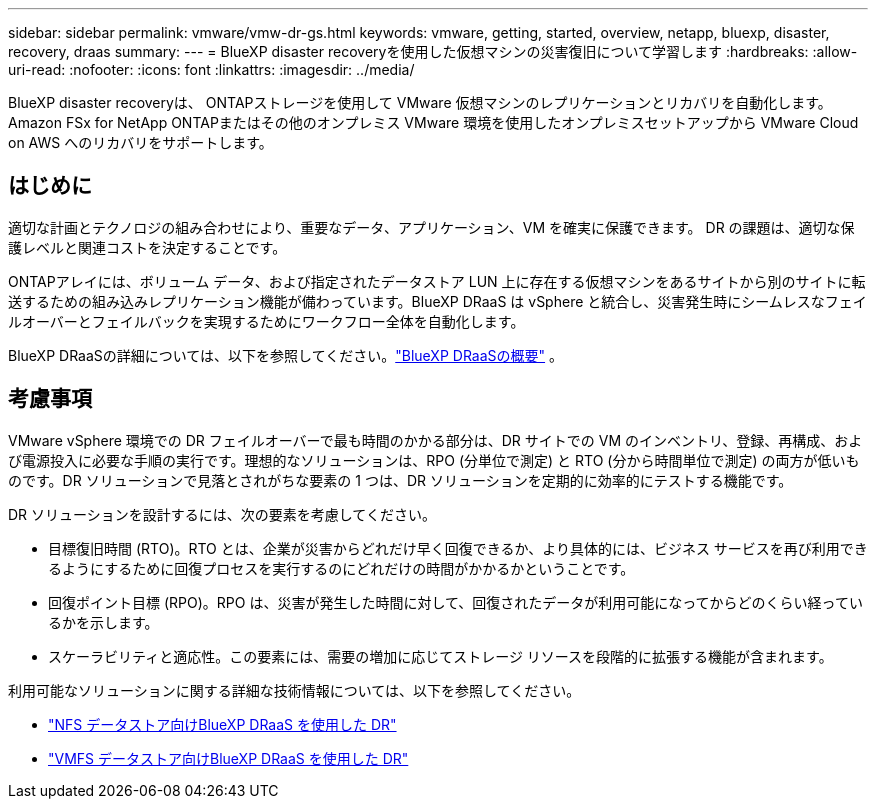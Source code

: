 ---
sidebar: sidebar 
permalink: vmware/vmw-dr-gs.html 
keywords: vmware, getting, started, overview, netapp, bluexp, disaster, recovery, draas 
summary:  
---
= BlueXP disaster recoveryを使用した仮想マシンの災害復旧について学習します
:hardbreaks:
:allow-uri-read: 
:nofooter: 
:icons: font
:linkattrs: 
:imagesdir: ../media/


[role="lead"]
BlueXP disaster recoveryは、 ONTAPストレージを使用して VMware 仮想マシンのレプリケーションとリカバリを自動化します。  Amazon FSx for NetApp ONTAPまたはその他のオンプレミス VMware 環境を使用したオンプレミスセットアップから VMware Cloud on AWS へのリカバリをサポートします。



== はじめに

適切な計画とテクノロジの組み合わせにより、重要なデータ、アプリケーション、VM を確実に保護できます。  DR の課題は、適切な保護レベルと関連コストを決定することです。

ONTAPアレイには、ボリューム データ、および指定されたデータストア LUN 上に存在する仮想マシンをあるサイトから別のサイトに転送するための組み込みレプリケーション機能が備わっています。BlueXP DRaaS は vSphere と統合し、災害発生時にシームレスなフェイルオーバーとフェイルバックを実現するためにワークフロー全体を自動化します。

BlueXP DRaaSの詳細については、以下を参照してください。link:https://docs.netapp.com/us-en/netapp-solutions-cloud/vmware/vmw-hybrid-dr-overview.html["BlueXP DRaaSの概要"^] 。



== 考慮事項

VMware vSphere 環境での DR フェイルオーバーで最も時間のかかる部分は、DR サイトでの VM のインベントリ、登録、再構成、および電源投入に必要な手順の実行です。理想的なソリューションは、RPO (分単位で測定) と RTO (分から時間単位で測定) の両方が低いものです。DR ソリューションで見落とされがちな要素の 1 つは、DR ソリューションを定期的に効率的にテストする機能です。

DR ソリューションを設計するには、次の要素を考慮してください。

* 目標復旧時間 (RTO)。RTO とは、企業が災害からどれだけ早く回復できるか、より具体的には、ビジネス サービスを再び利用できるようにするために回復プロセスを実行するのにどれだけの時間がかかるかということです。
* 回復ポイント目標 (RPO)。RPO は、災害が発生した時間に対して、回復されたデータが利用可能になってからどのくらい経っているかを示します。
* スケーラビリティと適応性。この要素には、需要の増加に応じてストレージ リソースを段階的に拡張する機能が含まれます。


利用可能なソリューションに関する詳細な技術情報については、以下を参照してください。

* link:https://docs.netapp.com/us-en/netapp-solutions-cloud/vmware/vmw-hybrid-dr-nfs.html["NFS データストア向けBlueXP DRaaS を使用した DR"^]
* link:https://docs.netapp.com/us-en/netapp-solutions-cloud/vmware/vmw-hybrid-dr-vmfs.html["VMFS データストア向けBlueXP DRaaS を使用した DR"^]

